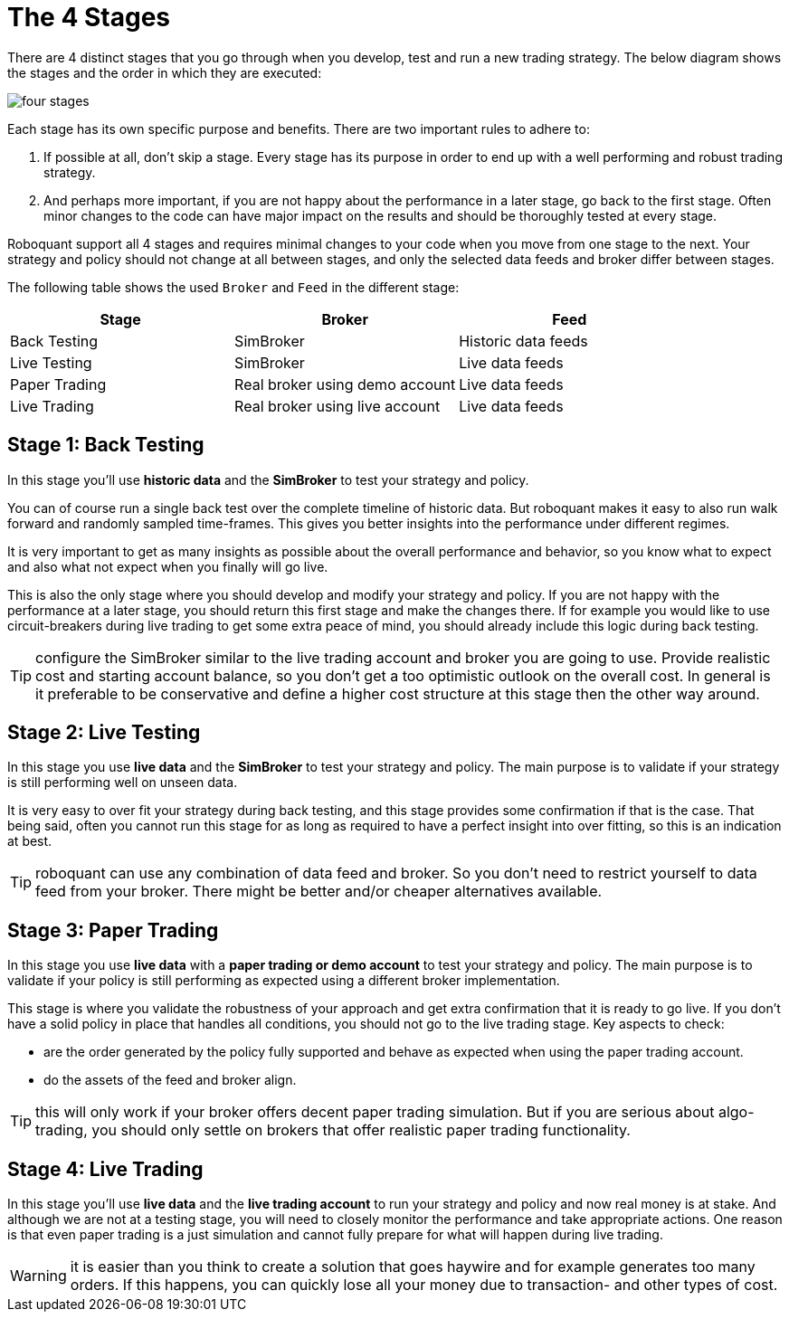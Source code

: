 = The 4 Stages
:jbake-type: doc
:icons: font
:jbake-date: 2020-01-01

There are 4 distinct stages that you go through when you develop, test and run a new trading strategy. The below diagram shows the stages and the order in which they are executed:

image::four_stages.png[]

Each stage has its own specific purpose and benefits. There are two important rules to adhere to:

. If possible at all, don't skip a stage. Every stage has its purpose in order to end up with a well performing and robust trading strategy.
. And perhaps more important, if you are not happy about the performance in a later stage, go back to the first stage. Often minor changes to the code can have major impact on the results and should be thoroughly tested at every stage.

Roboquant support all 4 stages and requires minimal changes to your code when you move from one stage to the next. Your strategy and policy should not change at all between stages, and only the selected data feeds and broker differ between stages.

The following table shows the used `Broker` and `Feed` in the different stage:

|===
|Stage |Broker |Feed

|Back Testing|SimBroker|Historic data feeds
|Live Testing|SimBroker|Live data feeds
|Paper Trading|Real broker using demo account|Live data feeds
|Live Trading|Real broker using live account|Live data feeds
|===


== Stage 1: Back Testing
In this stage you'll use *historic data* and the *SimBroker* to test your strategy and policy.

You can of course run a single back test over the complete timeline of historic data. But roboquant makes it easy to also run walk forward and randomly sampled time-frames. This gives you better insights into the performance under different regimes.

It is very important to get as many insights as possible about the overall performance and behavior, so you know what to expect and also what not expect when you finally will go live.

This is also the only stage where you should develop and modify your strategy and policy. If you are not happy with the performance at a later stage, you should return this first stage and make the changes there. If for example you would like to use circuit-breakers during live trading to get some extra peace of mind, you should already include this logic during back testing.

TIP: configure the SimBroker similar to the live trading account and broker you are going to use. Provide realistic cost and starting account balance, so you don't get a too optimistic outlook on the overall cost. In general is it preferable to be conservative and define a higher cost structure at this stage then the other way around.

== Stage 2: Live Testing
In this stage you use *live data* and the *SimBroker* to test your strategy and policy. The main purpose is to validate if your strategy is still performing well on unseen data.

It is very easy to over fit your strategy during back testing, and this stage provides some confirmation if that is the case. That being said, often you cannot run this stage for as long as required to have a perfect insight into over fitting, so this is an indication at best.

TIP: roboquant can use any combination of data feed and broker. So you don't need to restrict yourself to data feed from your broker. There might be better and/or cheaper alternatives available.

== Stage 3: Paper Trading
In this stage you use *live data* with a *paper trading or demo account* to test your strategy and policy. The main purpose is to validate if your policy is still performing as expected using a different broker implementation.

This stage is where you validate the robustness of your approach and get extra confirmation that it is ready to go live. If you don't have a solid policy in place that handles all conditions, you should not go to the live trading stage. Key aspects to check:

- are the order generated by the policy fully supported and behave as expected when using the paper trading account.
- do the assets of the feed and broker align.

TIP: this will only work if your broker offers decent paper trading simulation. But if you are serious about algo-trading, you should only settle on brokers that offer realistic paper trading functionality.

== Stage 4: Live Trading
In this stage you'll use *live data* and the *live trading account* to run your strategy and policy and now real money is at stake. And although we are not at a testing stage, you will need to closely monitor the performance and take appropriate actions. One reason is that even paper trading is a just simulation and cannot fully prepare for what will happen during live trading.

WARNING: it is easier than you think to create a solution that goes haywire and for example generates too many orders. If this happens, you can quickly lose all your money due to transaction- and other types of cost.

